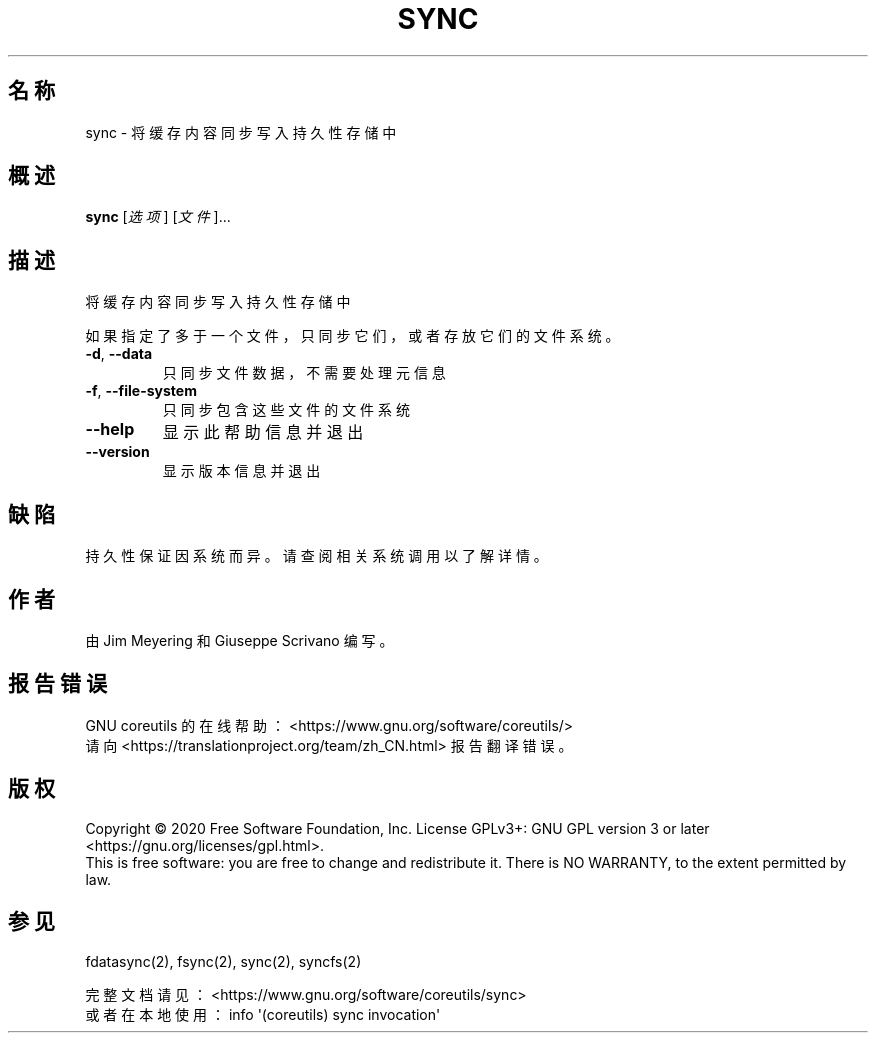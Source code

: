 .\" DO NOT MODIFY THIS FILE!  It was generated by help2man 1.47.3.
.\"*******************************************************************
.\"
.\" This file was generated with po4a. Translate the source file.
.\"
.\"*******************************************************************
.TH SYNC 1 2020年三月 "GNU coreutils 8.32" 用户命令
.SH 名称
sync \- 将缓存内容同步写入持久性存储中
.SH 概述
\fBsync\fP [\fI\,选项\/\fP] [\fI\,文件\/\fP]...
.SH 描述
.\" Add any additional description here
.PP
将缓存内容同步写入持久性存储中
.PP
如果指定了多于一个文件，只同步它们，或者存放它们的文件系统。
.TP 
\fB\-d\fP, \fB\-\-data\fP
只同步文件数据，不需要处理元信息
.TP 
\fB\-f\fP, \fB\-\-file\-system\fP
只同步包含这些文件的文件系统
.TP 
\fB\-\-help\fP
显示此帮助信息并退出
.TP 
\fB\-\-version\fP
显示版本信息并退出
.SH 缺陷
持久性保证因系统而异。请查阅相关系统调用以了解详情。
.SH 作者
由 Jim Meyering 和 Giuseppe Scrivano 编写。
.SH 报告错误
GNU coreutils 的在线帮助： <https://www.gnu.org/software/coreutils/>
.br
请向 <https://translationproject.org/team/zh_CN.html> 报告翻译错误。
.SH 版权
Copyright \(co 2020 Free Software Foundation, Inc.  License GPLv3+: GNU GPL
version 3 or later <https://gnu.org/licenses/gpl.html>.
.br
This is free software: you are free to change and redistribute it.  There is
NO WARRANTY, to the extent permitted by law.
.SH 参见
fdatasync(2), fsync(2), sync(2), syncfs(2)
.PP
.br
完整文档请见： <https://www.gnu.org/software/coreutils/sync>
.br
或者在本地使用： info \(aq(coreutils) sync invocation\(aq
